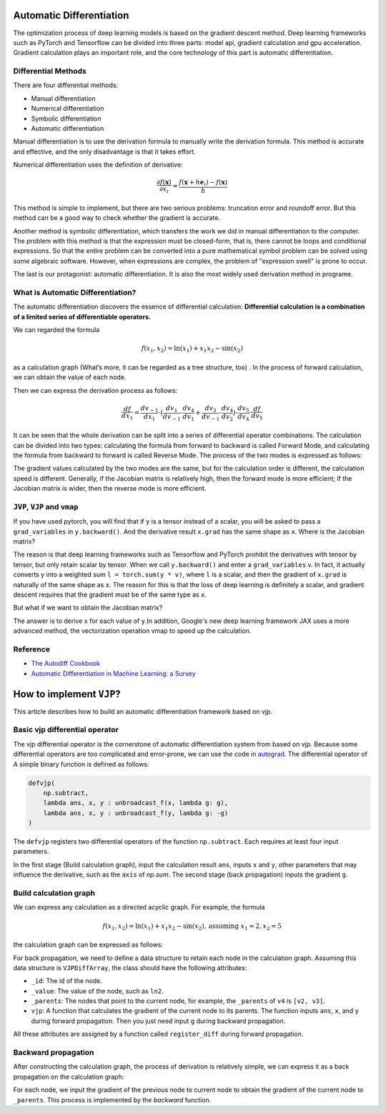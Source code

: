 Automatic Differentiation
================================

The optimization process of deep learning models is based on the gradient
descent method. Deep learning frameworks such as PyTorch and Tensorflow can
be divided into three parts: model api, gradient calculation and gpu
acceleration. Gradient calculation plays an important role, and the core
technology of this part is automatic differentiation.

Differential Methods
------------------------------------

There are four differential methods:

* Manual differentiation
* Numerical differentiation
* Symbolic differentiation
* Automatic differentiation

.. image:: _static/approaches.png

Manual differentiation is to use the derivation formula to manually write the
derivation formula. This method is accurate and effective, and the only
disadvantage is that it takes effort.

Numerical differentiation uses the definition of derivative:

.. math::
    \frac{\partial f(\mathbf{x})}{\partial x_{i}} \approx \frac{f\left(\mathbf{x}+h \mathbf{e}_{i}\right)-f(\mathbf{x})}{h}

This method is simple to implement, but there are two serious problems:
truncation error and roundoff error. But this method can be a good way to
check whether the gradient is accurate.

Another method is symbolic differentiation, which transfers the work we did in
manual differentiation to the computer. The problem with this method is that
the expression must be closed-form, that is, there cannot be loops and
conditional expressions. So that the entire problem can be converted into
a pure mathematical symbol problem can be solved using some algebraic
software. However, when expressions are complex, the problem of "expression
swell" is prone to occur.

.. image:: _static/expression_swell.png

The last is our protagonist: automatic differentiation. It is also the most
widely used derivation method in programe.

What is Automatic Differentiation?
------------------------------------

The automatic differentiation discovers the essence of
differential calculation:
**Differential calculation is a combination of a limited series of \
differentiable operators.**

We can regarded the formula

.. math::
    f\left(x_{1}, x_{2}\right)=\ln \left(x_{1}\right)+x_{1} x_{2}-\sin \left(x_{2}\right)

as a calculation graph
(What’s more, it can be regarded as a tree structure, too)
. In the process of forward calculation, we can obtain the value of each node.

.. image:: _static/computational_graph.png

Then we can express the derivation process as follows:

.. math::
    \frac{d f}{d x_1} = \frac{d v_{-1}}{d x_1}  \cdot (\frac{d v_1}{d v_{-1}} \cdot \frac{d v_4}{d v_1}  + \frac{d v_2}{d v_{-1}} \cdot \frac{d v_4}{d v_2} )  \cdot \frac{d v_5}{d v_4} \cdot \frac{d f}{d v_5}

It can be seen that the whole derivation can be split into a series of
differential operator combinations. The calculation can be divided into two
types: calculating the formula from forward to backward is called
Forward Mode, and calculating the formula from backward to forward is called
Reverse Mode. The process of the two modes is expressed as follows:

.. image:: _static/forward_mode.png

.. image:: _static/reverse_mode.png

The gradient values calculated by the two modes are the same, but for the
calculation order is different, the calculation speed is different. Generally,
if the Jacobian matrix is relatively high, then the forward mode is more
efficient; if the Jacobian matrix is wider, then the reverse mode is more
efficient.

``JVP``, ``VJP`` and ``vmap``
------------------------------------

If you have used pytorch, you will find that if ``y`` is a tensor instead of a
scalar, you will be asked to pass a  ``grad_variables`` in ``y.backward()``.
And the derivative result ``x.grad`` has the same shape as ``x``.
Where is the Jacobian matrix?

The reason is that deep learning frameworks such as Tensorflow and PyTorch
prohibit the derivatives with tensor by tensor, but only retain scalar by
tensor. When we call ``y.backward()`` and enter a ``grad_variables`` v.
In fact, it actually converts y into a weighted sum ``l = torch.sum(y * v)``,
where ``l`` is a scalar, and then the gradient of ``x.grad`` is naturally
of the same shape as ``x``. The reason for this is that the loss of deep
learning is definitely a scalar, and gradient descent requires that
the gradient must be of the same type as ``x``.

But what if we want to obtain the Jacobian matrix?

The answer is to derive ``x`` for each value of ``y``.In addition,
Google's new deep learning framework JAX uses a more advanced method, the
vectorization operation vmap to speed up the calculation.

Reference
------------------------------------
* `The Autodiff Cookbook <https://jax.readthedocs.io/en/latest/notebooks/autodiff_cookbook.html>`_
* `Automatic Differentiation in Machine Learning: a Survey <https://arxiv.org/pdf/1502.05767.pdf>`_

How to implement ``VJP``?
================================

This article describes how to build an automatic differentiation framework
based on vjp.

Basic vjp differential operator
------------------------------------

The vjp differential operator is the cornerstone of automatic differentiation
system from based on vjp. Because some differential operators are too
complicated and error-prone, we can use the code in `autograd <https://github.com/HIPS/autograd>`_.
The differential operator of A simple binary function is defined as follows:

.. code-block:: python

    defvjp(
        np.subtract,
        lambda ans, x, y : unbroadcast_f(x, lambda g: g),
        lambda ans, x, y : unbroadcast_f(y, lambda g: -g)
    )


The ``defvjp`` registers two differential operators of the function
``np.subtract``. Each requires at least four input parameters.

In the first stage (Build calculation graph), input the calculation result
``ans``, inputs ``x`` and ``y``, other parameters that may influence the
derivative, such as the ``axis`` of `np.sum`. The second stage (back
propagation) inputs the gradient ``g``.

Build calculation graph
------------------------------------

We can express any calculation as a directed acyclic graph. For example, the
formula

.. math::
    f\left(x_{1}, x_{2}\right)=\ln \left(x_{1}\right)+x_{1} x_{2}-\sin \left(x_{2 }\right), \text{assuming } x_1=2, x_2=5

the calculation graph can be expressed as follows:

.. image:: _static/build_computational_graph.png

For back propagation, we need to define a data structure to retain
each node in the calculation graph. Assuming this data structure is
``VJPDiffArray``, the class should have the following attributes:

* ``_id``: The id of the node.

* ``_value``: The value of the node, such as ``ln2``.

* ``_parents``: The nodes that point to the current node, for example, the
  ``_parents`` of ``v4`` is ``[v2, v3]``.

* ``vjp``: A function that calculates the gradient of the current node to its
  parents. The function inputs ``ans``, ``x``, and ``y`` during forward
  propagation. Then you just need input ``g`` during backward propagation.

All these attributes are assigned by a function called ``register_diff`` during
forward propagation.

Backward propagation
------------------------------------

After constructing the calculation graph, the process of derivation is
relatively simple, we can express it as a back propagation on the calculation
graph:

.. image:: _static/backward.png

For each node, we input the gradient of the previous node to current node to
obtain the gradient of the current node to ``_parents``. This process is
implemented by the `backward` function.
